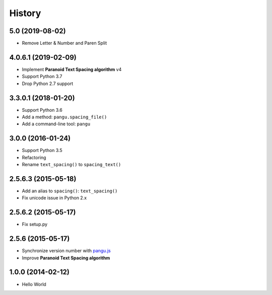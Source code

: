 History
=======

5.0 (2019-08-02)
--------------------

- Remove Letter & Number and Paren Split


4.0.6.1 (2019-02-09)
--------------------

- Implement **Paranoid Text Spacing algorithm** v4
- Support Python 3.7
- Drop Python 2.7 support

3.3.0.1 (2018-01-20)
--------------------

- Support Python 3.6
- Add a method: ``pangu.spacing_file()``
- Add a command-line tool: ``pangu``

3.0.0 (2016-01-24)
------------------

- Support Python 3.5
- Refactoring
- Rename ``text_spacing()`` to ``spacing_text()``

2.5.6.3 (2015-05-18)
--------------------

- Add an alias to ``spacing()``: ``text_spacing()``
- Fix unicode issue in Python 2.x

2.5.6.2 (2015-05-17)
--------------------

- Fix setup.py

2.5.6 (2015-05-17)
------------------

- Synchronize version number with `pangu.js <https://github.com/vinta/pangu.js>`_
- Improve **Paranoid Text Spacing algorithm**

1.0.0 (2014-02-12)
------------------

- Hello World
